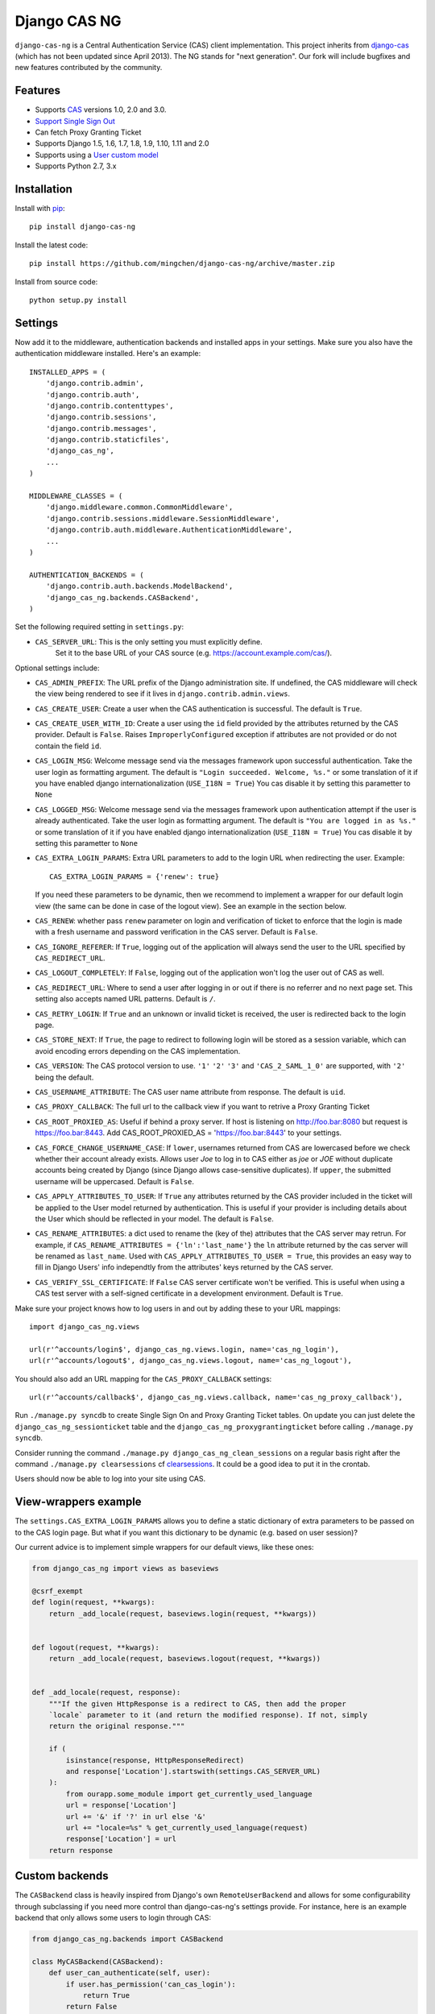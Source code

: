 Django CAS NG
=============

.. image:: https://travis-ci.org/mingchen/django-cas-ng.svg?branch=master
    :target: https://travis-ci.org/mingchen/django-cas-ng


``django-cas-ng`` is a Central Authentication Service (CAS) client implementation.
This project inherits from `django-cas`_ (which has not been updated since
April 2013). The NG stands for "next generation". Our fork will include
bugfixes and new features contributed by the community.


Features
--------

- Supports CAS_ versions 1.0, 2.0 and 3.0.
- `Support Single Sign Out`_
- Can fetch Proxy Granting Ticket
- Supports Django 1.5, 1.6, 1.7, 1.8, 1.9, 1.10, 1.11 and 2.0
- Supports using a `User custom model`_
- Supports Python 2.7, 3.x


Installation
------------

Install with `pip`_::

    pip install django-cas-ng


Install the latest code::

    pip install https://github.com/mingchen/django-cas-ng/archive/master.zip


Install from source code::

    python setup.py install


Settings
--------

Now add it to the middleware, authentication backends and installed apps in your settings.
Make sure you also have the authentication middleware installed.
Here's an example::

    INSTALLED_APPS = (
        'django.contrib.admin',
        'django.contrib.auth',
        'django.contrib.contenttypes',
        'django.contrib.sessions',
        'django.contrib.messages',
        'django.contrib.staticfiles',
        'django_cas_ng',
        ...
    )

    MIDDLEWARE_CLASSES = (
        'django.middleware.common.CommonMiddleware',
        'django.contrib.sessions.middleware.SessionMiddleware',
        'django.contrib.auth.middleware.AuthenticationMiddleware',
        ...
    )

    AUTHENTICATION_BACKENDS = (
        'django.contrib.auth.backends.ModelBackend',
        'django_cas_ng.backends.CASBackend',
    )

Set the following required setting in ``settings.py``:

* ``CAS_SERVER_URL``: This is the only setting you must explicitly define.
   Set it to the base URL of your CAS source (e.g. https://account.example.com/cas/).

Optional settings include:

* ``CAS_ADMIN_PREFIX``: The URL prefix of the Django administration site.
  If undefined, the CAS middleware will check the view being rendered to
  see if it lives in ``django.contrib.admin.views``.
* ``CAS_CREATE_USER``: Create a user when the CAS authentication is successful.
  The default is ``True``.
* ``CAS_CREATE_USER_WITH_ID``: Create a user using the ``id`` field provided by
  the attributes returned by the CAS provider. Default is ``False``. Raises
  ``ImproperlyConfigured`` exception if attributes are not provided or do not
  contain the field ``id``.
* ``CAS_LOGIN_MSG``: Welcome message send via the messages framework upon
  successful authentication. Take the user login as formatting argument.
  The default is ``"Login succeeded. Welcome, %s."`` or some translation of it
  if you have enabled django internationalization (``USE_I18N = True``)
  You cas disable it by setting this parametter to ``None``
* ``CAS_LOGGED_MSG``: Welcome message send via the messages framework upon
  authentication attempt if the user is already authenticated.
  Take the user login as formatting argument.
  The default is ``"You are logged in as %s."`` or some translation of it
  if you have enabled django internationalization (``USE_I18N = True``)
  You cas disable it by setting this parametter to ``None``
* ``CAS_EXTRA_LOGIN_PARAMS``: Extra URL parameters to add to the login URL
  when redirecting the user. Example::

    CAS_EXTRA_LOGIN_PARAMS = {'renew': true}

  If you need these parameters to be dynamic, then we recommend to implement
  a wrapper for our default login view (the same can be done in case of the
  logout view). See an example in the section below.

* ``CAS_RENEW``: whether pass ``renew`` parameter on login and verification
  of ticket to enforce that the login is made with a fresh username and password
  verification in the CAS server. Default is ``False``.
* ``CAS_IGNORE_REFERER``: If ``True``, logging out of the application will
  always send the user to the URL specified by ``CAS_REDIRECT_URL``.
* ``CAS_LOGOUT_COMPLETELY``: If ``False``, logging out of the application
  won't log the user out of CAS as well.
* ``CAS_REDIRECT_URL``: Where to send a user after logging in or out if
  there is no referrer and no next page set. This setting also accepts named
  URL patterns. Default is ``/``.
* ``CAS_RETRY_LOGIN``: If ``True`` and an unknown or invalid ticket is
  received, the user is redirected back to the login page.
* ``CAS_STORE_NEXT``: If ``True``, the page to redirect to following login will be stored
  as a session variable, which can avoid encoding errors depending on the CAS implementation.
* ``CAS_VERSION``: The CAS protocol version to use. ``'1'`` ``'2'`` ``'3'`` and ``'CAS_2_SAML_1_0'`` are
  supported, with ``'2'`` being the default.
* ``CAS_USERNAME_ATTRIBUTE``: The CAS user name attribute from response. The default is ``uid``.
* ``CAS_PROXY_CALLBACK``: The full url to the callback view if you want to
  retrive a Proxy Granting Ticket
* ``CAS_ROOT_PROXIED_AS``: Useful if behind a proxy server.  If host is listening on http://foo.bar:8080 but request
  is https://foo.bar:8443.  Add CAS_ROOT_PROXIED_AS = 'https://foo.bar:8443' to your settings.
* ``CAS_FORCE_CHANGE_USERNAME_CASE``: If ``lower``, usernames returned from CAS are lowercased before
  we check whether their account already exists. Allows user `Joe` to log in to CAS either as
  `joe` or `JOE` without duplicate accounts being created by Django (since Django allows
  case-sensitive duplicates). If ``upper``, the submitted username will be uppercased. Default is ``False``.
* ``CAS_APPLY_ATTRIBUTES_TO_USER``: If ``True`` any attributes returned by the CAS provider
  included in the ticket will be applied to the User model returned by authentication. This is
  useful if your provider is including details about the User which should be reflected in your model.
  The default is ``False``.
* ``CAS_RENAME_ATTRIBUTES``: a dict used to rename the (key of the) attributes that the CAS server may retrun.
  For example, if ``CAS_RENAME_ATTRIBUTES = {'ln':'last_name'}`` the ``ln`` attribute returned by the cas server
  will be renamed as ``last_name``. Used with ``CAS_APPLY_ATTRIBUTES_TO_USER = True``, this provides an easy way 
  to fill in Django Users' info independtly from the attributes' keys returned by the CAS server. 
* ``CAS_VERIFY_SSL_CERTIFICATE``: If ``False`` CAS server certificate won't be verified. This is useful when using a
  CAS test server with a self-signed certificate in a development environment. Default is ``True``.

Make sure your project knows how to log users in and out by adding these to
your URL mappings::

    import django_cas_ng.views

    url(r'^accounts/login$', django_cas_ng.views.login, name='cas_ng_login'),
    url(r'^accounts/logout$', django_cas_ng.views.logout, name='cas_ng_logout'),

You should also add an URL mapping for the ``CAS_PROXY_CALLBACK`` settings::

    url(r'^accounts/callback$', django_cas_ng.views.callback, name='cas_ng_proxy_callback'),


Run ``./manage.py syncdb`` to create Single Sign On and Proxy Granting Ticket tables.
On update you can just delete the ``django_cas_ng_sessionticket`` table and the
``django_cas_ng_proxygrantingticket`` before calling ``./manage.py syncdb``.

Consider running the command ``./manage.py django_cas_ng_clean_sessions`` on a regular basis
right after the command ``./manage.py clearsessions`` cf `clearsessions`_.
It could be a good idea to put it in the crontab.

Users should now be able to log into your site using CAS.

View-wrappers example
---------------------

The ``settings.CAS_EXTRA_LOGIN_PARAMS`` allows you to define a static
dictionary of extra parameters to be passed on to the CAS login page. But what
if you want this dictionary to be dynamic (e.g. based on user session)?

Our current advice is to implement simple wrappers for our default views, like
these ones:

..  code-block:: python

    from django_cas_ng import views as baseviews

    @csrf_exempt
    def login(request, **kwargs):
        return _add_locale(request, baseviews.login(request, **kwargs))


    def logout(request, **kwargs):
        return _add_locale(request, baseviews.logout(request, **kwargs))


    def _add_locale(request, response):
        """If the given HttpResponse is a redirect to CAS, then add the proper
        `locale` parameter to it (and return the modified response). If not, simply
        return the original response."""

        if (
            isinstance(response, HttpResponseRedirect)
            and response['Location'].startswith(settings.CAS_SERVER_URL)
        ):
            from ourapp.some_module import get_currently_used_language
            url = response['Location']
            url += '&' if '?' in url else '&'
            url += "locale=%s" % get_currently_used_language(request)
            response['Location'] = url
        return response

Custom backends
---------------

The ``CASBackend`` class is heavily inspired from Django's own
``RemoteUserBackend`` and allows for some configurability through subclassing
if you need more control than django-cas-ng's settings provide. For instance,
here is an example backend that only allows some users to login through CAS:

..  code-block:: python

    from django_cas_ng.backends import CASBackend

    class MyCASBackend(CASBackend):
        def user_can_authenticate(self, user):
            if user.has_permission('can_cas_login'):
                return True
            return False

If you need more control over the authentication mechanism of your project than
django-cas-ng's settings provide, you can create your own authentication
backend that inherits from ``django_cas_ng.backends.CASBackend`` and override
these attributes or methods:

**CASBackend.clean_username(username)**

Performs any cleaning on the ``username`` prior to using it to get or create a
``User`` object. Returns the cleaned username. The default implementations
changes the case according to the value of ``CAS_FORCE_CHANGE_USERNAME_CASE``.

**CASBackend.user_can_authenticate(user)**

Returns whether the user is allowed to authenticate. For consistency with
Django's own behavior, django-cas-ng will allow all users to authenticate
through CAS on Django versions lower than 1.10; starting with Django 1.10
however, django-cas-ng will prevent users with ``is_active=False`` from
authenticating.

**CASBackend.configure_user(user)**

Configures a newly created user. This method is called immediately after a new
user is created, and can be used to perform custom setup actions. Returns the
user object.

**CASBackend.bad_attributes_reject(request, username, attributes)**

Rejects a user if SAML username/attributes are not OK. For example, to accept a user belonging
to departmentNumber 421 only, define in ``mysite/settings.py`` the key-value constant::

    MY_SAML_CONTROL=('departmentNumber', '421')

and the authentication backends::

    AUTHENTICATION_BACKENDS = [
        'django.contrib.auth.backends.ModelBackend',
	'mysite.backends.MyCASBackend',
    ]

and create a file ``mysite/backends.py`` containing::

    from django_cas_ng.backends import CASBackend
    from django.contrib import messages
    from django.conf import settings


    class MyCASBackend(CASBackend):
        def user_can_authenticate(self, user):
            return True
    
    def bad_attributes_reject(self, request, username, attributes):
        attribute = settings.MY_SAML_CONTROL[0]
        value = settings.MY_SAML_CONTROL[1]
        
        if attribute not in attributes:
	    message = 'No \''+ attribute + '\' in SAML attributes'
	    messages.add_message(request, messages.ERROR, message)
	    return message

        if value not in attributes[attribute]:
	    message = 'User ' + str(username) + ' is not in ' + value + ' ' + attribute + ', should be one of ' + str(attributes[attribute])
            messages.add_message(request, messages.ERROR, message)
            return message

        return None


Signals
-------

django_cas_ng.signals.cas_user_authenticated
^^^^^^^^^^^^^^^^^^^^^^^^^^^^^^^^^^^^^^^^^^^^

Sent on successful authentication, the ``CASBackend`` will fire the ``cas_user_authenticated`` signal.

**Arguments sent with this signal**

**sender**
  The authentication backend instance that authenticated the user.

**user**
  The user instance that was just authenticated.

**created**
  Boolean as to whether the user was just created.

**attributes**
  Attributes returned during by the CAS during authentication.

**ticket**
  The ticket used to authenticate the user with the CAS.

**service**
  The service used to authenticate the user with the CAS.
  
**request**
  The request that was used to login.


django_cas_ng.signals.cas_user_logout
^^^^^^^^^^^^^^^^^^^^^^^^^^^^^^^^^^^^^

Sent on user logout. Will be fired over manual logout or logout via CAS SingleLogOut query.

**Arguments sent with this signal**

**sender**
  ``manual`` if manual logout, ``slo`` on SingleLogOut

**user**
  The user instance that is logged out.

**session**
  The current session we are loging out.

**ticket**
  The ticket used to authenticate the user with the CAS. (if found, else value if set to ``None``)


Proxy Granting Ticket
---------------------

If you want your application to be able to issue Proxy Ticket to authenticate against some other CAS application,
setup the CAS_PROXY_CALLBACK parameter.
Allow on the CAS config django_cas_ng to act as a Proxy application.
Then after a user has logged in using the CAS, you can retrieve a Proxy Ticket as follow:

    from django_cas_ng.models import ProxyGrantingTicket

    def my_pretty_view(request, ...):
        proxy_ticket = ProxyGrantingTicket.retrieve_pt(request, service)

where ``service`` is the service url for which you want a proxy ticket.


Internationalization
--------------------

You can contribute to the translation of welcome messages by running ``django-admin makemessages -l lang_code``
inside of the django_cas_ng directory. Where ``lang_code`` is the language code for which you want to submit a
translation. Then open the file ``django_cas_ng/locale/lang_code/LC_MESSAGES/django.po`` with a gettex translations
editor (for example https://poedit.net/). Translate and save the file.
Think to add ``django_cas_ng/locale/lang_code/LC_MESSAGES/django.po`` to repo. Please do not add ``django_cas_ng/locale/lang_code/LC_MESSAGES/django.mo`` to repo since .mo file can be generated by .po file.


Testing
-------

Every code commit triggers a **travis-ci** build. checkout current build status at https://travis-ci.org/mingchen/django-cas-ng

Testing is managed by ``pytest`` and ``tox``.
Before run install, you need install required packages for testing::

    pip install -r requirements-dev.txt


To run testing on locally::

    py.test


To run all testing on all enviroments locally::

    tox


Contribution
------------

Contributions are welcome!

If you would like to contribute this project.
Please feel free to fork and send pull request.
Please make sure tests are passed.
Also welcome to add your name to **Credits** section of this document.

New code should follow both `PEP8`_ and the `Django coding style`_.


Credits
-------

* `django-cas`_
* `Stefan Horomnea`_
* `Piotr Buliński`_
* `Piper Merriam`_
* `Nathan Brown`_
* `Jason Brownbridge`_
* `Bryce Groff`_
* `Jeffrey P Gill`_
* `timkung1`_
* `Domingo Yeray Rodríguez Martín`_
* `Rayco Abad-Martín`_
* `Édouard Lopez`_
* `Guillaume Vincent`_
* `Wojciech Rygielski`_
* `Valentin Samir`_
* `Alexander Kavanaugh`_
* `Daniel Davis`_
* `Peter Baehr`_

References
----------

* `django-cas`_
* `CAS protocol`_
* `Jasig CAS server`_

.. _CAS: https://www.apereo.org/cas
.. _CAS protocol: https://www.apereo.org/cas/protocol
.. _Support Single Sign Out: https://wiki.jasig.org/display/casum/single+sign+out
.. _django-cas: https://bitbucket.org/cpcc/django-cas
.. _clearsessions: https://docs.djangoproject.com/en/1.8/topics/http/sessions/#clearing-the-session-store
.. _pip: http://www.pip-installer.org/
.. _PEP8: http://www.python.org/dev/peps/pep-0008
.. _Django coding style: https://docs.djangoproject.com/en/dev/internals/contributing/writing-code/coding-style
.. _User custom model: https://docs.djangoproject.com/en/1.5/topics/auth/customizing/
.. _Jasig CAS server: http://jasig.github.io/cas
.. _Piotr Buliński: https://github.com/piotrbulinski
.. _Stefan Horomnea: https://github.com/choosy
.. _Piper Merriam: https://github.com/pipermerriam
.. _Nathan Brown: https://github.com/tsitra
.. _Jason Brownbridge: https://github.com/jbrownbridge
.. _Bryce Groff: https://github.com/bgroff
.. _Jeffrey P Gill: https://github.com/jpg18
.. _timkung1: https://github.com/timkung1
.. _Domingo Yeray Rodríguez Martín: https://github.com/dyeray
.. _Rayco Abad-Martín: https://github.com/Rayco
.. _Édouard Lopez: https://github.com/edouard-lopez
.. _Guillaume Vincent: https://github.com/guillaumevincent
.. _Wojciech Rygielski: https://github.com/wrygiel
.. _Valentin Samir: https://github.com/nitmir
.. _Alexander Kavanaugh: https://github.com/kavdev
.. _Daniel Davis: https://github.com/danizen
.. _Peter Baehr: https://github.com/pbaehr


